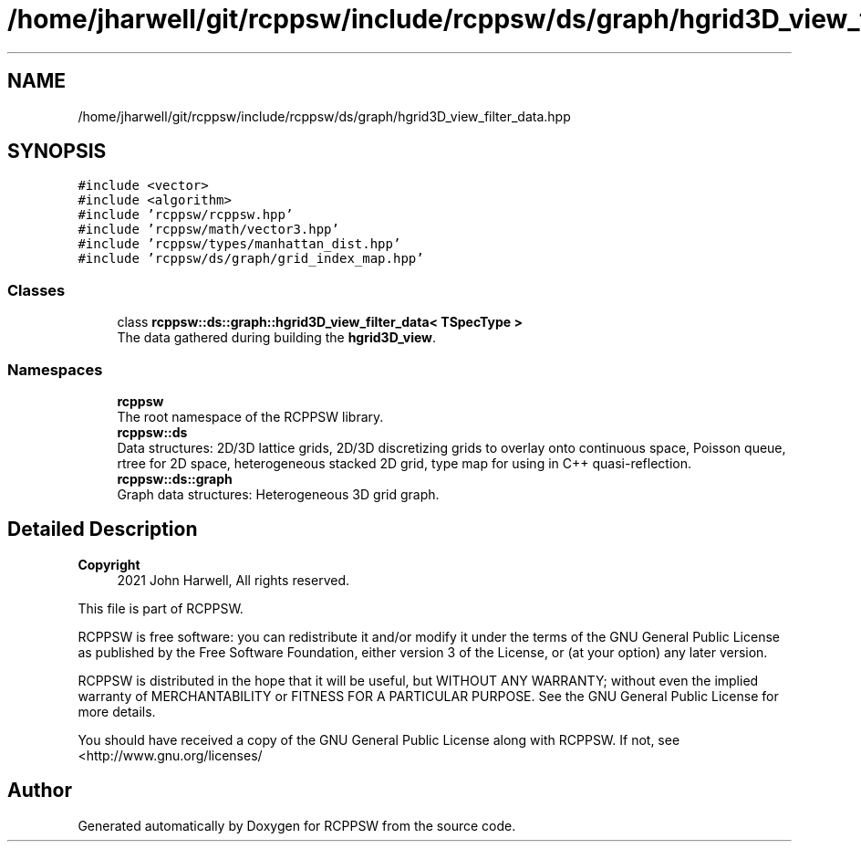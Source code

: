 .TH "/home/jharwell/git/rcppsw/include/rcppsw/ds/graph/hgrid3D_view_filter_data.hpp" 3 "Sat Feb 5 2022" "RCPPSW" \" -*- nroff -*-
.ad l
.nh
.SH NAME
/home/jharwell/git/rcppsw/include/rcppsw/ds/graph/hgrid3D_view_filter_data.hpp
.SH SYNOPSIS
.br
.PP
\fC#include <vector>\fP
.br
\fC#include <algorithm>\fP
.br
\fC#include 'rcppsw/rcppsw\&.hpp'\fP
.br
\fC#include 'rcppsw/math/vector3\&.hpp'\fP
.br
\fC#include 'rcppsw/types/manhattan_dist\&.hpp'\fP
.br
\fC#include 'rcppsw/ds/graph/grid_index_map\&.hpp'\fP
.br

.SS "Classes"

.in +1c
.ti -1c
.RI "class \fBrcppsw::ds::graph::hgrid3D_view_filter_data< TSpecType >\fP"
.br
.RI "The data gathered during building the \fBhgrid3D_view\fP\&. "
.in -1c
.SS "Namespaces"

.in +1c
.ti -1c
.RI " \fBrcppsw\fP"
.br
.RI "The root namespace of the RCPPSW library\&. "
.ti -1c
.RI " \fBrcppsw::ds\fP"
.br
.RI "Data structures: 2D/3D lattice grids, 2D/3D discretizing grids to overlay onto continuous space, Poisson queue, rtree for 2D space, heterogeneous stacked 2D grid, type map for using in C++ quasi-reflection\&. "
.ti -1c
.RI " \fBrcppsw::ds::graph\fP"
.br
.RI "Graph data structures: Heterogeneous 3D grid graph\&. "
.in -1c
.SH "Detailed Description"
.PP 

.PP
\fBCopyright\fP
.RS 4
2021 John Harwell, All rights reserved\&.
.RE
.PP
This file is part of RCPPSW\&.
.PP
RCPPSW is free software: you can redistribute it and/or modify it under the terms of the GNU General Public License as published by the Free Software Foundation, either version 3 of the License, or (at your option) any later version\&.
.PP
RCPPSW is distributed in the hope that it will be useful, but WITHOUT ANY WARRANTY; without even the implied warranty of MERCHANTABILITY or FITNESS FOR A PARTICULAR PURPOSE\&. See the GNU General Public License for more details\&.
.PP
You should have received a copy of the GNU General Public License along with RCPPSW\&. If not, see <http://www.gnu.org/licenses/ 
.SH "Author"
.PP 
Generated automatically by Doxygen for RCPPSW from the source code\&.
